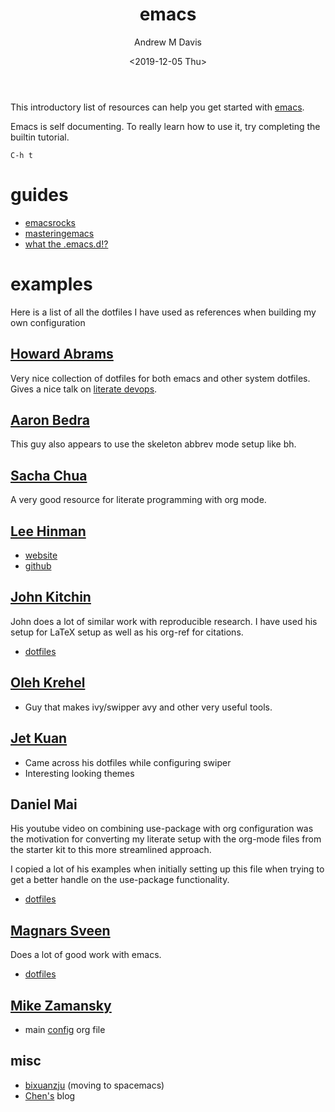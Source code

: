 #+options: ':nil *:t -:t ::t <:t H:3 \n:nil ^:t arch:headline
#+options: author:t broken-links:nil c:nil creator:nil
#+options: d:(not "LOGBOOK") date:t e:t email:nil f:t inline:t num:nil
#+options: p:nil pri:nil prop:nil stat:t tags:t tasks:t tex:t
#+options: timestamp:t title:t toc:t todo:t |:t
#+title: emacs
#+date: <2019-12-05 Thu>
#+author: Andrew M Davis
#+email: @reconmaster:matrix.org
#+language: en
#+select_tags: export
#+exclude_tags: noexport
#+creator: Emacs 26.3 (Org mode 9.2.5)
This introductory list of resources can help you get started with
[[https://www.gnu.org/software/emacs/emacs.html][emacs]].

Emacs is self documenting. To really learn how to use it, try
completing the builtin tutorial.

#+begin_src
C-h t
#+end_src
* guides
- [[http://emacsrocks.com/][emacsrocks]]
- [[https://www.masteringemacs.org/][masteringemacs]]
- [[http://whattheemacsd.com/][what the .emacs.d!?]]
* examples
Here is a list of all the dotfiles I have used as references when
building my own configuration
** [[https://github.com/howardabrams/dot-files][Howard Abrams]]
   :PROPERTIES:
   :ID:       4abdf06e-ecfb-4f67-9a58-d00c4bede2c2
   :END:

Very nice collection of dotfiles for both emacs and other system
dotfiles. Gives a nice talk on [[https://www.youtube.com/watch?v=dljNabciEGg][literate devops]].
** [[http://aaronbedra.com/emacs.d/#org-mode][Aaron Bedra]]
   :PROPERTIES:
   :ID:       3bc4b0fa-a072-437e-9d4d-e648432032ac
   :END:
This guy also appears to use the skeleton abbrev mode setup like bh.
** [[http://pages.sachachua.com/.emacs.d/Sacha.html][Sacha Chua]]
   :PROPERTIES:
   :ID:       a56e74bb-58b6-47bc-8d67-634315b75767
   :END:

   A very good resource for literate programming with org mode.
** [[http://p.writequit.org/org/settings.html][Lee Hinman]]
   :PROPERTIES:
   :ID:       a777d877-dd17-49e1-8c7b-4787f8f2b3c4
   :END:
- [[http://p.writequit.org/][website]]
- [[https://github.com/dakrone][github]]
** [[https://github.com/jkitchin/jmax][John Kitchin]]
   :PROPERTIES:
   :ID:       ccffd3dd-c14f-48ae-9531-ed6ed165e552
   :END:
John does a lot of similar work with reproducible research. I have
used his setup for \LaTeX setup as well as his org-ref for citations.

- [[file:~/src/jmax/][dotfiles]]
** [[https://github.com/abo-abo][Oleh Krehel]]
- Guy that makes ivy/swipper avy and other very useful tools.
** [[http://www.jethrokuan.com/init.html][Jet Kuan]]
- Came across his dotfiles while configuring swiper
- Interesting looking themes
** Daniel Mai
   :PROPERTIES:
   :ID:       bc079973-46a4-462b-b741-f21e7dbfa889
   :END:
His youtube video on combining use-package with org configuration was
the motivation for converting my literate setup with the org-mode
files from the starter kit to this more streamlined approach.

I copied a lot of his examples when initially setting up this file
when trying to get a better handle on the use-package functionality.

- [[file:~/src/mai-emacs/config.org][dotfiles]]
** [[https://github.com/magnars][Magnars Sveen]]
   :PROPERTIES:
   :ID:       2e9b0e77-d7bb-466c-8d63-932d1ee56c5c
   :END:

Does a lot of good work with emacs.

- [[file:~/src/magnars][dotfiles]]
** [[https://github.com/zamansky/dotemacs][Mike Zamansky]]
- main [[https://github.com/zamansky/dotemacs/blob/master/myinit.org][config]] org file
** misc
   :PROPERTIES:
   :ID:       79b17f45-c91f-463d-8306-12fded22e4c4
   :END:

- [[https://github.com/bixuanzju/emacs.d/blob/master/emacs-init.org][bixuanzju]] (moving to spacemacs)
- [[http://blog.binchen.org][Chen's]] blog
